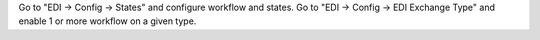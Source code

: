Go to "EDI -> Config -> States" and configure workflow and states.
Go to "EDI -> Config -> EDI Exchange Type" and enable 1 or more workflow on a given type.
